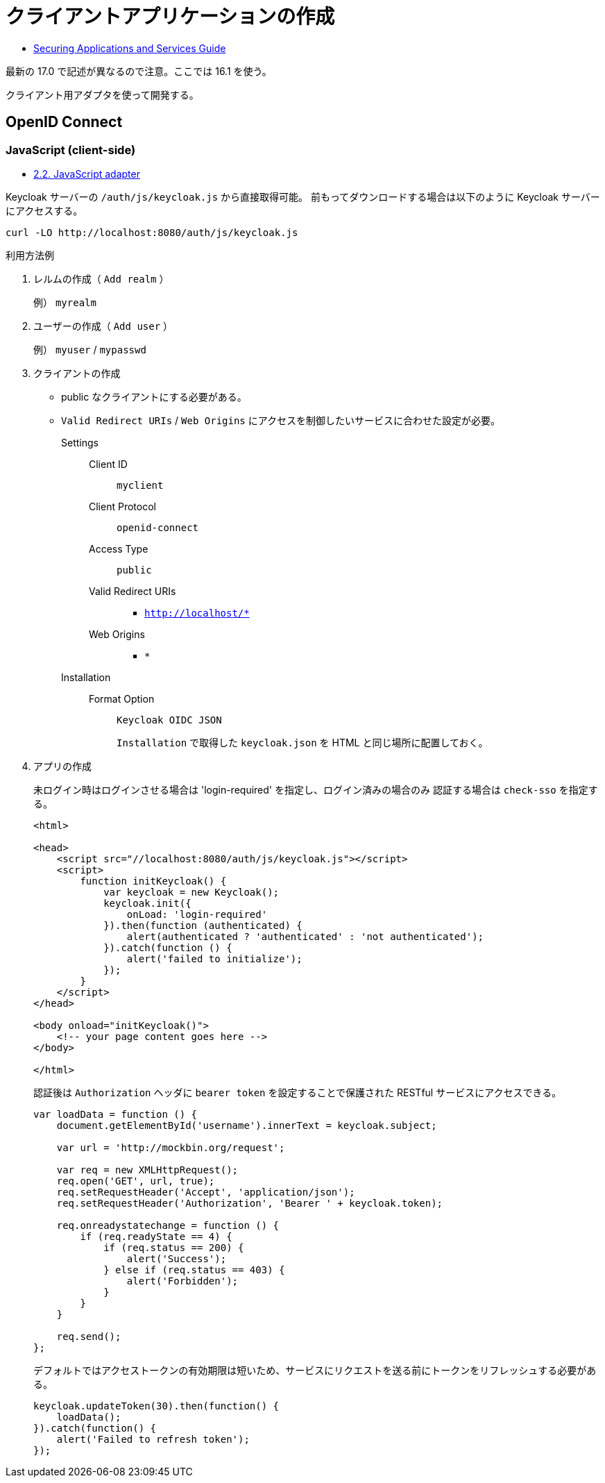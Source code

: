 = クライアントアプリケーションの作成

* https://www.keycloak.org/docs/16.1/securing_apps/index.html[Securing Applications and Services Guide]

最新の 17.0 で記述が異なるので注意。ここでは 16.1 を使う。

クライアント用アダプタを使って開発する。

== OpenID Connect

=== JavaScript (client-side)

* https://www.keycloak.org/docs/16.1/securing_apps/index.html#_javascript_adapter[2.2. JavaScript adapter]

Keycloak サーバーの `/auth/js/keycloak.js` から直接取得可能。
前もってダウンロードする場合は以下のように Keycloak サーバーにアクセスする。

[source,html]
----
curl -LO http://localhost:8080/auth/js/keycloak.js
----

.利用方法例
. レルムの作成（ `Add realm` ）
+
例） `myrealm`
. ユーザーの作成（ `Add user` ）
+
例） `myuser` / `mypasswd`
. クライアントの作成
+
* public なクライアントにする必要がある。
* `Valid Redirect URIs` / `Web Origins` にアクセスを制御したいサービスに合わせた設定が必要。
Settings::
  Client ID:::
    `myclient`
  Client Protocol:::
    `openid-connect`
  Access Type:::
    `public`
  Valid Redirect URIs:::
    ** `http://localhost/*`
  Web Origins:::
    ** `*`
Installation::
  Format Option:::
    `Keycloak OIDC JSON`
+
`Installation` で取得した `keycloak.json` を HTML と同じ場所に配置しておく。
. アプリの作成
+
未ログイン時はログインさせる場合は 'login-required' を指定し、ログイン済みの場合のみ
認証する場合は `check-sso` を指定する。
+
[source,html]
----
<html>

<head>
    <script src="//localhost:8080/auth/js/keycloak.js"></script>
    <script>
        function initKeycloak() {
            var keycloak = new Keycloak();
            keycloak.init({
                onLoad: 'login-required'
            }).then(function (authenticated) {
                alert(authenticated ? 'authenticated' : 'not authenticated');
            }).catch(function () {
                alert('failed to initialize');
            });
        }
    </script>
</head>

<body onload="initKeycloak()">
    <!-- your page content goes here -->
</body>

</html>
----
+
認証後は `Authorization` ヘッダに `bearer token` を設定することで保護された RESTful サービスにアクセスできる。
+
[source,javascript]
----
var loadData = function () {
    document.getElementById('username').innerText = keycloak.subject;

    var url = 'http://mockbin.org/request';

    var req = new XMLHttpRequest();
    req.open('GET', url, true);
    req.setRequestHeader('Accept', 'application/json');
    req.setRequestHeader('Authorization', 'Bearer ' + keycloak.token);

    req.onreadystatechange = function () {
        if (req.readyState == 4) {
            if (req.status == 200) {
                alert('Success');
            } else if (req.status == 403) {
                alert('Forbidden');
            }
        }
    }

    req.send();
};
----
+
デフォルトではアクセストークンの有効期限は短いため、サービスにリクエストを送る前にトークンをリフレッシュする必要がある。
+
[source,javascript]
----
keycloak.updateToken(30).then(function() {
    loadData();
}).catch(function() {
    alert('Failed to refresh token');
});
----
